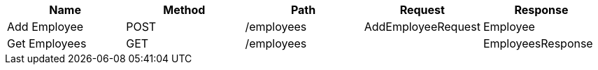 // Generated by Modeler - do not change.
|===
|Name|Method|Path|Request|Response

|Add Employee
|POST
|/employees
|AddEmployeeRequest
|Employee

|Get Employees
|GET
|/employees
|
|EmployeesResponse
|===
